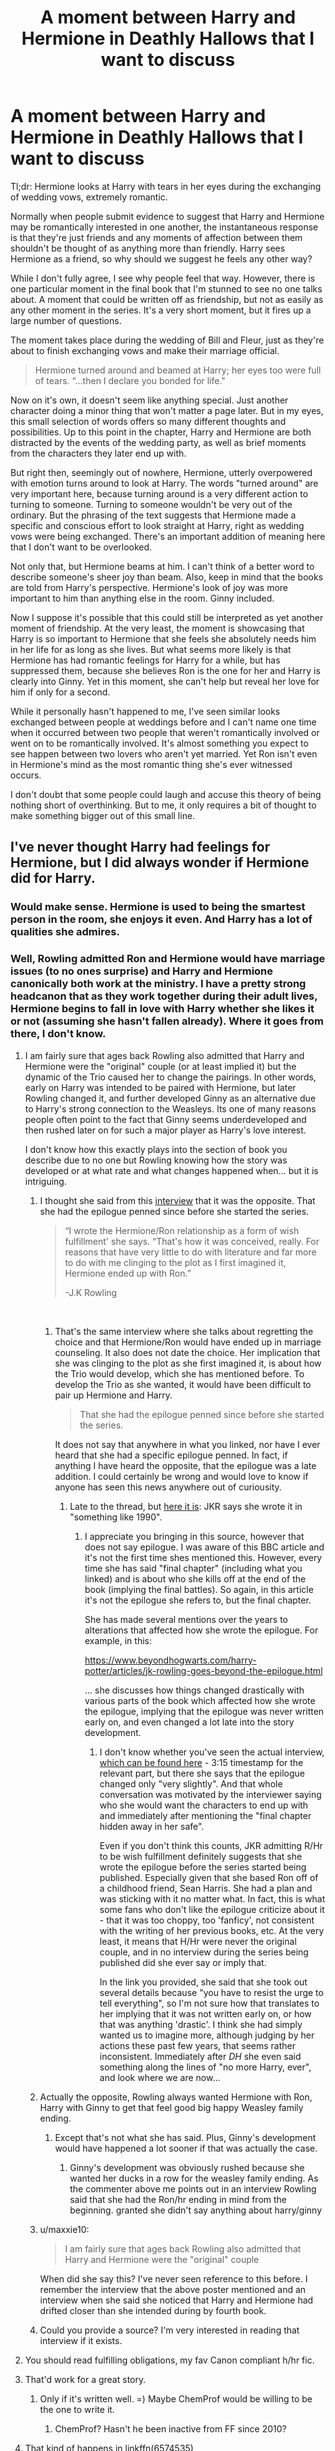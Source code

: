 #+TITLE: A moment between Harry and Hermione in Deathly Hallows that I want to discuss

* A moment between Harry and Hermione in Deathly Hallows that I want to discuss
:PROPERTIES:
:Author: Sheenkah
:Score: 168
:DateUnix: 1543006008.0
:DateShort: 2018-Nov-24
:END:
Tl;dr: Hermione looks at Harry with tears in her eyes during the exchanging of wedding vows, extremely romantic.

Normally when people submit evidence to suggest that Harry and Hermione may be romantically interested in one another, the instantaneous response is that they're just friends and any moments of affection between them shouldn't be thought of as anything more than friendly. Harry sees Hermione as a friend, so why should we suggest he feels any other way?

While I don't fully agree, I see why people feel that way. However, there is one particular moment in the final book that I'm stunned to see no one talks about. A moment that could be written off as friendship, but not as easily as any other moment in the series. It's a very short moment, but it fires up a large number of questions.

The moment takes place during the wedding of Bill and Fleur, just as they're about to finish exchanging vows and make their marriage official.

#+begin_quote
  Hermione turned around and beamed at Harry; her eyes too were full of tears. “...then I declare you bonded for life."
#+end_quote

Now on it's own, it doesn't seem like anything special. Just another character doing a minor thing that won't matter a page later. But in my eyes, this small selection of words offers so many different thoughts and possibilities. Up to this point in the chapter, Harry and Hermione are both distracted by the events of the wedding party, as well as brief moments from the characters they later end up with.

But right then, seemingly out of nowhere, Hermione, utterly overpowered with emotion turns around to look at Harry. The words "turned around" are very important here, because turning around is a very different action to turning to someone. Turning to someone wouldn't be very out of the ordinary. But the phrasing of the text suggests that Hermione made a specific and conscious effort to look straight at Harry, right as wedding vows were being exchanged. There's an important addition of meaning here that I don't want to be overlooked.

Not only that, but Hermione beams at him. I can't think of a better word to describe someone's sheer joy than beam. Also, keep in mind that the books are told from Harry's perspective. Hermione's look of joy was more important to him than anything else in the room. Ginny included.

Now I suppose it's possible that this could still be interpreted as yet another moment of friendship. At the very least, the moment is showcasing that Harry is so important to Hermione that she feels she absolutely needs him in her life for as long as she lives. But what seems more likely is that Hermione has had romantic feelings for Harry for a while, but has suppressed them, because she believes Ron is the one for her and Harry is clearly into Ginny. Yet in this moment, she can't help but reveal her love for him if only for a second.

While it personally hasn't happened to me, I've seen similar looks exchanged between people at weddings before and I can't name one time when it occurred between two people that weren't romantically involved or went on to be romantically involved. It's almost something you expect to see happen between two lovers who aren't yet married. Yet Ron isn't even in Hermione's mind as the most romantic thing she's ever witnessed occurs.

I don't doubt that some people could laugh and accuse this theory of being nothing short of overthinking. But to me, it only requires a bit of thought to make something bigger out of this small line.


** I've never thought Harry had feelings for Hermione, but I did always wonder if Hermione did for Harry.
:PROPERTIES:
:Author: AutumnSouls
:Score: 150
:DateUnix: 1543007850.0
:DateShort: 2018-Nov-24
:END:

*** Would make sense. Hermione is used to being the smartest person in the room, she enjoys it even. And Harry has a lot of qualities she admires.
:PROPERTIES:
:Author: beetnemesis
:Score: 36
:DateUnix: 1543014398.0
:DateShort: 2018-Nov-24
:END:


*** Well, Rowling admitted Ron and Hermione would have marriage issues (to no ones surprise) and Harry and Hermione canonically both work at the ministry. I have a pretty strong headcanon that as they work together during their adult lives, Hermione begins to fall in love with Harry whether she likes it or not (assuming she hasn't fallen already). Where it goes from there, I don't know.
:PROPERTIES:
:Author: Sheenkah
:Score: 52
:DateUnix: 1543012124.0
:DateShort: 2018-Nov-24
:END:

**** I am fairly sure that ages back Rowling also admitted that Harry and Hermione were the "original" couple (or at least implied it) but the dynamic of the Trio caused her to change the pairings. In other words, early on Harry was intended to be paired with Hermione, but later Rowling changed it, and further developed Ginny as an alternative due to Harry's strong connection to the Weasleys. Its one of many reasons people often point to the fact that Ginny seems underdeveloped and then rushed later on for such a major player as Harry's love interest.

I don't know how this exactly plays into the section of book you describe due to no one but Rowling knowing how the story was developed or at what rate and what changes happened when... but it is intriguing.
:PROPERTIES:
:Author: Noexit007
:Score: 29
:DateUnix: 1543029166.0
:DateShort: 2018-Nov-24
:END:

***** I thought she said from this [[http://www.the-leaky-cauldron.org/2014/02/01/j-k-rowling-hermioneron-relationship-was-wish-fulfillment/][interview]] that it was the opposite. That she had the epilogue penned since before she started the series.

#+begin_quote
  “I wrote the Hermione/Ron relationship as a form of wish fulfillment' she says. “That's how it was conceived, really. For reasons that have very little to do with literature and far more to do with me clinging to the plot as I first imagined it, Hermione ended up with Ron.”

  -J.K Rowling
#+end_quote

​
:PROPERTIES:
:Author: anditgetsworse
:Score: 31
:DateUnix: 1543036198.0
:DateShort: 2018-Nov-24
:END:

****** That's the same interview where she talks about regretting the choice and that Hermione/Ron would have ended up in marriage counseling. It also does not date the choice. Her implication that she was clinging to the plot as she first imagined it, is about how the Trio would develop, which she has mentioned before. To develop the Trio as she wanted, it would have been difficult to pair up Hermione and Harry.

#+begin_quote
  That she had the epilogue penned since before she started the series.
#+end_quote

It does not say that anywhere in what you linked, nor have I ever heard that she had a specific epilogue penned. In fact, if anything I have heard the opposite, that the epilogue was a late addition. I could certainly be wrong and would love to know if anyone has seen this news anywhere out of curiousity.
:PROPERTIES:
:Author: Noexit007
:Score: 9
:DateUnix: 1543041185.0
:DateShort: 2018-Nov-24
:END:

******* Late to the thread, but [[http://news.bbc.co.uk/1/hi/entertainment/5119836.stm][here it is]]: JKR says she wrote it in "something like 1990".
:PROPERTIES:
:Author: stefvh
:Score: 6
:DateUnix: 1543787978.0
:DateShort: 2018-Dec-03
:END:

******** I appreciate you bringing in this source, however that does not say epilogue. I was aware of this BBC article and it's not the first time shes mentioned this. However, every time she has said "final chapter" (including what you linked) and is about who she kills off at the end of the book (implying the final battles). So again, in this article it's not the epilogue she refers to, but the final chapter.

She has made several mentions over the years to alterations that affected how she wrote the epilogue. For example, in this:

[[https://www.beyondhogwarts.com/harry-potter/articles/jk-rowling-goes-beyond-the-epilogue.html]]

... she discusses how things changed drastically with various parts of the book which affected how she wrote the epilogue, implying that the epilogue was never written early on, and even changed a lot late into the story development.
:PROPERTIES:
:Author: Noexit007
:Score: 1
:DateUnix: 1543795744.0
:DateShort: 2018-Dec-03
:END:

********* I don't know whether you've seen the actual interview, [[https://www.youtube.com/watch?v=_WdmOfij1NM][which can be found here]] - 3:15 timestamp for the relevant part, but there she says that the epilogue changed only "very slightly". And that whole conversation was motivated by the interviewer saying who she would want the characters to end up with and immediately after mentioning the "final chapter hidden away in her safe".

Even if you don't think this counts, JKR admitting R/Hr to be wish fulfillment definitely suggests that she wrote the epilogue before the series started being published. Especially given that she based Ron off of a childhood friend, Sean Harris. She had a plan and was sticking with it no matter what. In fact, this is what some fans who don't like the epilogue criticize about it - that it was too choppy, too 'fanficy', not consistent with the writing of her previous books, etc. At the very least, it means that H/Hr were never the original couple, and in no interview during the series being published did she ever say or imply that.

In the link you provided, she said that she took out several details because "you have to resist the urge to tell everything", so I'm not sure how that translates to her implying that it was not written early on, or how that was anything 'drastic'. I think she had simply wanted us to imagine more, although judging by her actions these past few years, that seems rather inconsistent. Immediately after /DH/ she even said something along the lines of "no more Harry, ever", and look where we are now...
:PROPERTIES:
:Author: stefvh
:Score: 3
:DateUnix: 1543801816.0
:DateShort: 2018-Dec-03
:END:


***** Actually the opposite, Rowling always wanted Hermione with Ron, Harry with Ginny to get that feel good big happy Weasley family ending.
:PROPERTIES:
:Score: 11
:DateUnix: 1543041160.0
:DateShort: 2018-Nov-24
:END:

****** Except that's not what she has said. Plus, Ginny's development would have happened a lot sooner if that was actually the case.
:PROPERTIES:
:Author: Noexit007
:Score: 0
:DateUnix: 1543041731.0
:DateShort: 2018-Nov-24
:END:

******* Ginny's development was obviously rushed because she wanted her ducks in a row for the weasley family ending. As the commenter above me points out in an interview Rowling said that she had the Ron/hr ending in mind from the beginning. granted she didn't say anything about harry/ginny
:PROPERTIES:
:Score: 6
:DateUnix: 1543042149.0
:DateShort: 2018-Nov-24
:END:


***** u/maxxie10:
#+begin_quote
  I am fairly sure that ages back Rowling also admitted that Harry and Hermione were the "original" couple
#+end_quote

When did she say this? I've never seen reference to this before. I remember the interview that the above poster mentioned and an interview when she said she noticed that Harry and Hermione had drifted closer than she intended during by fourth book.
:PROPERTIES:
:Author: maxxie10
:Score: 3
:DateUnix: 1543114780.0
:DateShort: 2018-Nov-25
:END:


***** Could you provide a source? I'm very interested in reading that interview if it exists.
:PROPERTIES:
:Score: 2
:DateUnix: 1543145180.0
:DateShort: 2018-Nov-25
:END:


**** You should read fulfilling obligations, my fav Canon compliant h/hr fic.
:PROPERTIES:
:Score: 3
:DateUnix: 1543041058.0
:DateShort: 2018-Nov-24
:END:


**** That'd work for a great story.
:PROPERTIES:
:Author: emong757
:Score: 6
:DateUnix: 1543015683.0
:DateShort: 2018-Nov-24
:END:

***** Only if it's written well. =) Maybe ChemProf would be willing to be the one to write it.
:PROPERTIES:
:Author: ColdBael
:Score: 2
:DateUnix: 1543020252.0
:DateShort: 2018-Nov-24
:END:

****** ChemProf? Hasn't he been inactive from FF since 2010?
:PROPERTIES:
:Author: emong757
:Score: 1
:DateUnix: 1543026237.0
:DateShort: 2018-Nov-24
:END:


**** That kind of happens in linkffn(6574535)
:PROPERTIES:
:Score: 1
:DateUnix: 1543083326.0
:DateShort: 2018-Nov-24
:END:

***** [[https://www.fanfiction.net/s/6574535/1/][*/Unlike a Sister/*]] by [[https://www.fanfiction.net/u/425801/MADharmony][/MADharmony/]]

#+begin_quote
  Nineteen years ago, Harry told Ron he saw Hermione as his sister. Now Hermione is in danger and Harry's feelings for her begin to change dramatically, jeopardizing everything he once knew. An Epilogue compliant fic. Rated M for sex and language.
#+end_quote

^{/Site/:} ^{fanfiction.net} ^{*|*} ^{/Category/:} ^{Harry} ^{Potter} ^{*|*} ^{/Rated/:} ^{Fiction} ^{M} ^{*|*} ^{/Chapters/:} ^{21} ^{*|*} ^{/Words/:} ^{225,478} ^{*|*} ^{/Reviews/:} ^{1,570} ^{*|*} ^{/Favs/:} ^{1,478} ^{*|*} ^{/Follows/:} ^{1,833} ^{*|*} ^{/Updated/:} ^{3/14/2015} ^{*|*} ^{/Published/:} ^{12/21/2010} ^{*|*} ^{/id/:} ^{6574535} ^{*|*} ^{/Language/:} ^{English} ^{*|*} ^{/Genre/:} ^{Romance/Drama} ^{*|*} ^{/Characters/:} ^{Harry} ^{P.,} ^{Hermione} ^{G.} ^{*|*} ^{/Download/:} ^{[[http://www.ff2ebook.com/old/ffn-bot/index.php?id=6574535&source=ff&filetype=epub][EPUB]]} ^{or} ^{[[http://www.ff2ebook.com/old/ffn-bot/index.php?id=6574535&source=ff&filetype=mobi][MOBI]]}

--------------

*FanfictionBot*^{2.0.0-beta} | [[https://github.com/tusing/reddit-ffn-bot/wiki/Usage][Usage]]
:PROPERTIES:
:Author: FanfictionBot
:Score: 2
:DateUnix: 1543083336.0
:DateShort: 2018-Nov-24
:END:


*** I've always thought Harry is/was extremely shallow honestly. See hot quidditch girls Cho Chang and Ginny weasley.
:PROPERTIES:
:Score: 5
:DateUnix: 1543040952.0
:DateShort: 2018-Nov-24
:END:

**** [deleted]
:PROPERTIES:
:Score: 10
:DateUnix: 1543065778.0
:DateShort: 2018-Nov-24
:END:

***** I've argued before that his infatuation with Cho and Ginny shows an incredible amount of immaturity (somewhat appropriate for his age). It makes more sense when this is his 'sowing wild oats' phase and not 'finding the love of his life'.

I think it is easy to argue that his upbringing with the Dursleys left its mark and gave him lots of intimacy issues. Not being able to differentiate love from lust and physical attraction seems like a logical consequence from here. It's not like he has a lot of references... how many loving relationships has he experienced or even seen?

Getting a stiffy on the other hand is dead simple. Also pursuing some kind of romantic relationship fits right in with his agenda to try to be normal, so he's not exactly in the right mindset to approach this healthily considering how obsessed he is with fitting in.
:PROPERTIES:
:Author: Deathcrow
:Score: 3
:DateUnix: 1543069912.0
:DateShort: 2018-Nov-24
:END:


**** His feelings for Cho were mostly due to physical attraction, and they found out pretty soon that a relationship won't work out.

But Ginny is much more than just a "hot quidditch girl" (not that there's anything wrong with that). She shares Harry's sense of humor and his daring attitude, and she's also really good at understanding him emotionally. It's particularly noticable in OOTP, when Harry just constantly gets angry at the people around him, but Ginny often finds the right words through to him.
:PROPERTIES:
:Score: 7
:DateUnix: 1543090078.0
:DateShort: 2018-Nov-24
:END:

***** Ginny's character was disgustingly under devoloped, what sense of humor did they share? Ginny's only connection is she didn't take Harry shit, and his 'possession'

What's more profound is near the end of ootp when Harry's distraught because of his vision of Sirius and lashing out, yet Hermione gets him to calm down and listen to sense. It even says Ginny/Luna/Neville just stood by because they couldn't get through to him, and just stood by and watched.
:PROPERTIES:
:Score: 9
:DateUnix: 1543091496.0
:DateShort: 2018-Nov-25
:END:

****** They both have a sarcastic, dry sense of humor.

Anyway, the Harry Potter books were never meant to be romance novels, and romance was never more than a side plot. Also, relationships often just happen, there doesn't need to be an entire Jane Austen novel preceeding it.

If Harry and Hermione had ended up together, it could have worked just as well, but I don't see a point in getting upset about the fact that it didn't, because romance simply isn't a key element of the books.
:PROPERTIES:
:Score: 9
:DateUnix: 1543095133.0
:DateShort: 2018-Nov-25
:END:

******* You're right, it's a children's book that has a ton of plot holes, and the romance is dry and forced which is why this thread exsist. I think it's fair to say most (on here at least) fell in love with the characters and the magic, not the story.
:PROPERTIES:
:Score: 4
:DateUnix: 1543105340.0
:DateShort: 2018-Nov-25
:END:


*** Yea, even rereading the books now I'd say it's far from a stretch to think that Hermione has always had some kind of crush on Harry. His feelings are far less clear, though back when I was more of a hardcore shipper I would have swore up and down he did too.
:PROPERTIES:
:Author: KasukeSadiki
:Score: 1
:DateUnix: 1554678835.0
:DateShort: 2019-Apr-08
:END:


** [deleted]
:PROPERTIES:
:Score: 23
:DateUnix: 1543027051.0
:DateShort: 2018-Nov-24
:END:

*** u/Deathcrow:
#+begin_quote
  Harry is very in tune with Hermione. One of my biggest reasons why I don't like the ship is because I dislike when there can't seem to be a purely platonic male/female relationship in movies/books. (To be fair, I also don't ship her with Ron.)
#+end_quote

I like the ship, but I also love platonic but very intimate/close Harry&Hermione friendship fics. The only problem with those is that I can't really see them happening with Ron&Ginny's canon personalities (if they are in the picture). It's my headcanon for why Harry and Hermione seem so distant in the epilogue: They are accommodating their spouses.

And no, I'm not bashing. Even much less insecure people get uncomfortable and make a fuzz when their SOs have close friendships to the opposite sex.
:PROPERTIES:
:Author: Deathcrow
:Score: -1
:DateUnix: 1543084293.0
:DateShort: 2018-Nov-24
:END:


** Interesting theory, and well-argued. The only argument against that I can think of is simply an out-of-universe one --- by /Deathly Hallows/, Rowling had obviously very clearly decided on what the pairings would be, so I don't think she would have /meant/ it as a Harry/Hermione hint that would undermine them.
:PROPERTIES:
:Author: Achille-Talon
:Score: 54
:DateUnix: 1543007024.0
:DateShort: 2018-Nov-24
:END:

*** Maybe Rowling just wanted to give something to the fans who ship Harry+Hermione
:PROPERTIES:
:Author: Archester
:Score: 7
:DateUnix: 1543008847.0
:DateShort: 2018-Nov-24
:END:

**** Or more likely, Rowling did what she continued to do throughout the entire series and accidentally write a wonderful romance between the two characters she wanted to stay as friends.
:PROPERTIES:
:Author: Sheenkah
:Score: 42
:DateUnix: 1543012239.0
:DateShort: 2018-Nov-24
:END:

***** It's funny, when you put it that way... in my own experience, some of the most beautifully romantic moments have just been single moments with people nothing could ever happen with.
:PROPERTIES:
:Author: 7ootles
:Score: 10
:DateUnix: 1543041425.0
:DateShort: 2018-Nov-24
:END:

****** Aww, same here actually
:PROPERTIES:
:Author: KasukeSadiki
:Score: 1
:DateUnix: 1554679085.0
:DateShort: 2019-Apr-08
:END:


***** I think she based Harry on her first husband and Ron on her second. Am I misremembering that? She would obviously be Hermione.
:PROPERTIES:
:Author: pinkerton_jones
:Score: 2
:DateUnix: 1543042944.0
:DateShort: 2018-Nov-24
:END:

****** You have it the other way around. Her second husband is Harry. She even stated in an interview that "I married Harry Potter". Ron was based on her first husband. And of course she's Hermione, somewhat. Which in my opinion makes it a bit convoluted that she ended on R/ Hr, but maybe that's the wish-fulfillment she spoke about.
:PROPERTIES:
:Author: RoadKill_03
:Score: 10
:DateUnix: 1543045536.0
:DateShort: 2018-Nov-24
:END:


*** There was another moment in deathly hallows when Ron abandoned harry and Hermione. Hermione rubs Harry's head before going to sleep. It's not exactly a come on but it's not entirely platonic either.
:PROPERTIES:
:Author: RNGreed
:Score: 1
:DateUnix: 1558249868.0
:DateShort: 2019-May-19
:END:


** I don't think you're overthinking it, but I don't read it the way you do. I think one of the things Harry and Hermione share is that they are in touch with their feelings, whereas Ron is emotionally dense. I think Hermione looks at Harry, not because of friendship or romantic love, but because he's one of the few people she's sure will grasp the importance of that moment. Harry has a deep respect for family and commitment. Ron does as well, but he takes it for granted whereas Harry sees it as precious. Therefore Harry can share that moment with her in a way Ron can't.

I also think that Hermione is way too wise and mature to allow herself to look at Ron in that moment. That would be way too much pressure for a young relationship. They haven't even been together very long, so I think Hermione would be far too uncomfortable to--intentionally or not--put out a marriage vibe to her new boyfriend. That makes Harry a safe person to acknowledge at that moment since he's not going to read into her meaningful look with any romantic intention.
:PROPERTIES:
:Author: Exis007
:Score: 77
:DateUnix: 1543009260.0
:DateShort: 2018-Nov-24
:END:

*** u/Hellstrike:
#+begin_quote
  Harry

  Will notice an emotionally delicate moment
#+end_quote

Aren't we talking about the guy who, a few months ago, had absolutely no clue about lust, let alone anything deeper than that even though girls were throwing themselves at him and even attempted to rape him? Whose emotions are described as "monster in his chest"? Who just sat there and let Hermione cry for days in the tent a few weeks later?

I mean, I'm not saying that H/Hr is the only valid interpretation, or that it is not, but the point you are making seems a little far-fetched considering canon.
:PROPERTIES:
:Author: Hellstrike
:Score: 47
:DateUnix: 1543012636.0
:DateShort: 2018-Nov-24
:END:

**** We all know that Harry has been emotionally stunted in a lot of ways, but that doesn't preclude him from understanding other situations either. Harry values family, above practically everything else. Him appreciating the moment better than Ron, and Hermione knowing he would, isn't that far fetched.
:PROPERTIES:
:Author: DaGeek247
:Score: 32
:DateUnix: 1543015676.0
:DateShort: 2018-Nov-24
:END:

***** I think what [[/u/Exis007]] wrote makes a lot of sense as far as Hermione's thought process is concerned. Whether or not Harry was as receptive to that desire to share the moment, well it's debatable perhaps. He is rather clueless a lot of the time as well and the passage only says that he noticed her look, not that he understood and thought about it as deeply as we do. I do think I can tentatively claim that Hermione has Harry on her mind a lot more than the reverse. Doesn't have to be in a romatic sense at all. But Harry is often a poor friend to her and takes her for granted IMO. And he is not known to immediately turn to her to share his feelings or problems.
:PROPERTIES:
:Author: Fynriel
:Score: 9
:DateUnix: 1543023997.0
:DateShort: 2018-Nov-24
:END:


**** [deleted]
:PROPERTIES:
:Score: 8
:DateUnix: 1543065203.0
:DateShort: 2018-Nov-24
:END:

***** u/Deathcrow:
#+begin_quote
  Yeah, but I think that was mostly written by Rowling so as to show how the Trio doesn't work without the 'emotional support' of Ron, and why he's 'needed'. She hasn't really given him any talents or proficiencies other than chess and being funny, so she has to plug him into the role of being the emotional glue (which doesn't really make sense IMO with the characterization in the previous books).
#+end_quote

It might sound a bit conspiratorial, but I really have to wonder whether JKR watched Buffy and was trying to (unsuccessfully) turn Ron into Xander Harris (the heart of their trio, "the one who sees"). Ron started out as the chess strategist with the emotional range of a teaspoon, constantly starting fights, but suddenly he's the glue that holds everything together?

Xander is actually my favorite counter example how to do that archetype of a character justice. I adore Xander (who has a lot of the same problems as Ron, Xander doesn't even get the girl, twice!), who grows above his insecurities. I do not like Ron. At all. Can you imagine Ron not getting the girl in the end, if Hermione had fallen for someone else? He'd be so petty about it!

Just for Ron's sake JKR needed to keep the pairing intact, because he wouldn't have been able to handle it ending any different way.
:PROPERTIES:
:Author: Deathcrow
:Score: 3
:DateUnix: 1543070709.0
:DateShort: 2018-Nov-24
:END:


*** I'm quite certain this wasn't your intention, but honestly, your comment just made it even clearer to me that Hermione should have married Harry and not Ron.
:PROPERTIES:
:Author: Sheenkah
:Score: 20
:DateUnix: 1543009918.0
:DateShort: 2018-Nov-24
:END:


*** wow yeah I was just about to write this comment I completely agree
:PROPERTIES:
:Author: reluctantmugglewrite
:Score: 0
:DateUnix: 1543027295.0
:DateShort: 2018-Nov-24
:END:


** It's definitely a bit you could use to build a case for their future romance. Equally, it could just be very good friends sharing a moment of joy in the impending doom. When all is said and done it's a tearful smile in a very emotional moment. You could spin this pretty much any way you want to support whatever narrative you want.

You give solid reasoning that I would buy in a fic I'll give you that.
:PROPERTIES:
:Author: viper5delta
:Score: 24
:DateUnix: 1543009397.0
:DateShort: 2018-Nov-24
:END:


** Good one. I think there's plenty of canon pointers for H/Hr to be believable. I think it's just very likely in general that two teenagers that share a very close relationship and go through a lot of upheaval through the years at one point at least entertain the thought of a romantic relationship. Neither one of them is very proactive in those matters though so it is also believable that it never materialises into anything.

At the very least they share a bond that goes beyond simple friendship.
:PROPERTIES:
:Author: MartDiamond
:Score: 22
:DateUnix: 1543011060.0
:DateShort: 2018-Nov-24
:END:

*** u/Hellstrike:
#+begin_quote
  believable that it never materialises into anything
#+end_quote

They sure as hell had sex in the tent when it was them against the world. Two hormonal teenagers, alone in the wild, the only two still out in the field openly fighting. Imminent death looming around each corner and the opposition being an immortal magical fascist and his own magical Waffen-SS squads would do the rest.

Not that it was done out of love, but the need for physical and emotional comfort was significant during that time and there is no better way to fulfil those, especially without access to the wonders of modern technology (or a Spa resort).
:PROPERTIES:
:Author: Hellstrike
:Score: -8
:DateUnix: 1543013001.0
:DateShort: 2018-Nov-24
:END:

**** Except...none of their behavior suggests any of that in the book.

What, so you're saying that two friends who never felt any lust for each other, suddenly boned because no one else was around?

Harry didn't even /talk/ to Hermione for a while, and she cried a lot during that time. Neither of them would be ready for something so intimate and vunerable, especially with Ron on their mind, and a Horcrux on them 24/7.

Like, I get that that's your ship or whatever, but it's perfectly believable that they had no interest whatsoever in having casual sex. Horcruxes tend to be boner killers.

Besides, sex tends to complicate things, and I doubt either would want to risk the friendship with the only person they still know is alive.

Like, I seriously cannot see Hermione being down for that, even if Harry was a horndog and felt that monster in his chest again for someone other than Ginny.

Also, that was a pretty big tent, with private rooms. There were other ways if Harry needed an outlet.
:PROPERTIES:
:Author: SecretAgendaMan
:Score: 26
:DateUnix: 1543015303.0
:DateShort: 2018-Nov-24
:END:

***** u/Hellstrike:
#+begin_quote
  What, so you're saying that two friends who never felt any lust for each other, suddenly boned because no one else was around?
#+end_quote

No, not because no one else was around. Because they had no one else to turn to. Hermione had mind-wiped her parents, Harry never had a family and Ron was gone (with no return conceivable). And their survival was anything but certain. To each other, they were basically the only other human left alive.
:PROPERTIES:
:Author: Hellstrike
:Score: -5
:DateUnix: 1543015811.0
:DateShort: 2018-Nov-24
:END:

****** Yes, and their friendship means more to them than busting a nut or getting their rocks off.
:PROPERTIES:
:Author: SecretAgendaMan
:Score: 18
:DateUnix: 1543016396.0
:DateShort: 2018-Nov-24
:END:

******* u/Hellstrike:
#+begin_quote
  their friendship means more to them than busting a nut or getting their rocks off
#+end_quote

Their friendship in a year won't matter if they are dead. And that's how things were looking during that time.

Having some desperate "I don't want to die tomorrow" sex won't harm their friendship, especially not if it is as strong as you imply (and as it was in canon).
:PROPERTIES:
:Author: Hellstrike
:Score: -4
:DateUnix: 1543017537.0
:DateShort: 2018-Nov-24
:END:

******** Right. I'm sure Harry would argee with that assessment, and that the Horcrux wouldn't feed him thoughts about Hermione leaving too if he tried anything, leaving him all alone.

I'm sure Hermione was in the mood after crying for hours about Ron leaving her. She's clearly over him and ready to be intimate and vulnerable with his best friend.

Again, they barely /spoke/ to each other after Ron left, and even after a month or so, Hermione was still crying whenever she though she was alone.

Even later, Harry was still hesitant to even talk to Hermione and bring up the idea of going to Godric's Hollow.

Their friendship was not in a good place, and the Horcrux exacerbated their fears and doubts that neither would even attempt such a thing if they had those thoughts of sex at all.. The fear of rejection would be too much to handle, and things were still way too awkward between each other with Ron gone.

I'm sorry, but the "end-of-the-world" argument just doesn't sit right with me. Hermione wouldn't go for it, and Harry wouldn't either.
:PROPERTIES:
:Author: SecretAgendaMan
:Score: 24
:DateUnix: 1543019739.0
:DateShort: 2018-Nov-24
:END:

********* Why would Hermione "I just got Umbridge gang raped and look at all the fucks I don't give" Granger or Harry "I crucified a teacher over spitting at a woman who has done nothing for me, ever" Potter not go for it?

Also, keep in mind that canon was written with a younger target audience in mind. Teenage sex would be rampant at Hogwarts otherwise, and the monster Harry feels about Ginny would be in his pants, not his chest. So there's a certain freedom when it comes to interpreting anything related to sexuality.
:PROPERTIES:
:Author: Hellstrike
:Score: -6
:DateUnix: 1543021181.0
:DateShort: 2018-Nov-24
:END:

********** u/SecretAgendaMan:
#+begin_quote
  Why would Hermione "I just got Umbridge gang raped and look at all the fucks I don't give" Granger or Harry "I crucified a teacher over spitting at a woman who has done nothing for me, ever" Potter not go for it?
#+end_quote

Because those have nothing to do with the possibility of them having consensual sex between each other.

It's a different matter entirely.

Also, "monster in the chest" and "Harry has a boner", is a hell of a lot different from "Sometimes, late at night, when Hermione thought Harry was asleep, Harry could hear her crying. Harry soon found himself looking at the Maruader's Map, looking for Ron's dot to inevitably show up, only for his eyes to turn to Ginny's dot, as if he stared intensely enough at it, she might wake up and know, somehow, that he was thinking of her. " and "Harry and Hermione had sex"

If anything, the subtext is that Harry was fapping to the thought of Ginny. Wouldn't be a hard clean up for him either, since all he would need is a quick Scourgify charm.

Sorry, but the subtext just isn't there for Harry and Hermione to bang in that tent. They missed Ron so much, that they put Phineas Nigellus' painting propped up in the tent, so that they could have /someone/ there besides them just to fill the space where Ron might have been. They were not exactly comfortable alone together.

Edit: it also explicitly states in the book that Harry was looking for signs that Hermione was going to leave him too, which means even if he did have frisky feelings for her, he wouldn't dare ask her for sex for that fear of losing her too.
:PROPERTIES:
:Author: SecretAgendaMan
:Score: 18
:DateUnix: 1543023377.0
:DateShort: 2018-Nov-24
:END:

*********** This. Though scourgify is a little overkill I think.

I think it's probable that Hermione had had some feelings for Harry, because that happens. I think that in slightly different circumstances, it might have happened. Though Harry would definitely consider her out of bounds, as by this point she and Ron have been obviously hiding feelings for each other for at least three years.

Putting Black's portrait up in the tent because they were /not exactly comfortable alone together/ does suggest that one or both of them didn't trust themselves. I know that's your wording not JKR's, though.
:PROPERTIES:
:Author: 7ootles
:Score: 6
:DateUnix: 1543041191.0
:DateShort: 2018-Nov-24
:END:


**** [deleted]
:PROPERTIES:
:Score: 16
:DateUnix: 1543034111.0
:DateShort: 2018-Nov-24
:END:

***** Why shouldn't they? At that point, they had nothing to lose, no relief in sight, no help, no family, no friends, absolutely no one.
:PROPERTIES:
:Author: Hellstrike
:Score: 0
:DateUnix: 1543049005.0
:DateShort: 2018-Nov-24
:END:

****** [deleted]
:PROPERTIES:
:Score: 7
:DateUnix: 1543069551.0
:DateShort: 2018-Nov-24
:END:

******* There was no way a return of Ron was imaginable in their situation. If Voldemort could not find them with the whole Ministry behind him, how would Ron be able to? They certainly could not count on some deus-ex plot device of incredible ass-pull-ery.
:PROPERTIES:
:Author: Hellstrike
:Score: 1
:DateUnix: 1543071267.0
:DateShort: 2018-Nov-24
:END:


** Harry is under polyjuice as "cousin Barny" for the wedding, so that might change the way of looking at this I dunno. Honestly, I think Hermione's just happy here, it's not the strongest evidence for romantic interest. Then again, Deathly Hallows shoots all sorts of signals all over the place, so it's possible!
:PROPERTIES:
:Author: SeboFiveThousand
:Score: 9
:DateUnix: 1543048136.0
:DateShort: 2018-Nov-24
:END:


** Hermione doesn't have a lot of friends. She felt happy and had to share it with someone. Like her best friend, Harry.
:PROPERTIES:
:Author: Quoba
:Score: 20
:DateUnix: 1543016019.0
:DateShort: 2018-Nov-24
:END:


** I see where you're coming from but i interpret it differently. I believe in the beginning that Harry and hermoine thought they might have something going but by this point they have both grown and found the ones they really love. I believe this moment was their mutual acceptance of that fact. They were giving each other that l knowing look that says "I'm happy for you and your choices"
:PROPERTIES:
:Author: ABRY28
:Score: 5
:DateUnix: 1543021445.0
:DateShort: 2018-Nov-24
:END:


** I didn't realize... His/her works are amazing.
:PROPERTIES:
:Author: ColdBael
:Score: 3
:DateUnix: 1543028673.0
:DateShort: 2018-Nov-24
:END:


** I don't ship H/Hr & I don't think Rowling intended it to be romantic so I would say no (and in general, I don't think she wrote anything that was meant to be secretly decoded like that. But there's nothing wrong with reading things how you'd like!) But I do love that scene for their friendship! I think it's only natural that she'd look at Harry. I doubt there's any deep reasoning behind it (she does only have one pair of eyes after all, and can't look at them both. maybe Harry's just closer.)

although we don't have any evidence that Hermione has a difficult relationship w her parents, they do obviously seem very distant to the plot. she has, however, faced years of ostracisation and bullying from her peers. and iirc at this point she's not long obliviated her parents, so no doubt she's in a very delicate situation re family and love. Ron, despite minor insecurities, has had a pretty untroubled life up to Hogwarts. his parents clearly are very loving and he has no reason to doubt his family will always love and support him. he's also not very emotional (beyond anger) and we know Hermione has been frustrated with this before. Harry, conversely, grew up unloved and ostracised like Hermione. at this point Hermione has in a sense recently lost her parents and her home, ahd Harry ofc lost his a long time ago. the war has just started and they know it's going to hurt them and they'll face more losses soon (Ron can't really relate to this until Fred, I think).

I think seeing such a beautiful display of love and promise and family right before their world is about to collapse, means that moment had to be shared by Harry and Hermione. I think they would both appreciate it in a way Ron can't yet. It's a very sweet moment imo
:PROPERTIES:
:Author: BlueJFisher
:Score: 3
:DateUnix: 1543085835.0
:DateShort: 2018-Nov-24
:END:


** It would take a lot of work to make that happen. Hermione didnt try very hard to get herself out of the friend zone. So to Harry she's still just a friend who teeters between and off and on relationship with Ron who she frequently disagrees with.

And as for why Harry left her alone in the tent to cry by herself, he's ALWAYS done his greiving alone and he knows that crying doesn't help him by this point.

Didn't help with the Dursleys. (Ignored) Didn't help when Siruis died. ( Channeled his grief into a hair trigger temper that got much worse) Didn't help when Hedwig died either.

So he's just at a complete loss. How do you comfort someone when you've never known how or been on the recieving? If anything would think Ron would know how (Big family and two living parents), and Ron's not there, which brings the problem back full circle.
:PROPERTIES:
:Author: HalpMe100
:Score: 5
:DateUnix: 1543043551.0
:DateShort: 2018-Nov-24
:END:


** Tbh Harry is second on my list of people I can see Hermione with (and not just because of the chemistry between Watson and Radcliffe) for a HEA.

Sadly, Ron isn't on the list at all.
:PROPERTIES:
:Author: Jaggedrain
:Score: 3
:DateUnix: 1543074295.0
:DateShort: 2018-Nov-24
:END:

*** Bing ding dong, you are wrong
:PROPERTIES:
:Author: IlliterateJanitor
:Score: 2
:DateUnix: 1543148331.0
:DateShort: 2018-Nov-25
:END:

**** Shipping is a matter of opinion, and therefore neither my ship nor yours can be wrong, as such.

You can say that you disagree with my ships, and I can say that I disagree with yours, but neither of us can say that the other is wrong.
:PROPERTIES:
:Author: Jaggedrain
:Score: 4
:DateUnix: 1543159634.0
:DateShort: 2018-Nov-25
:END:


** Just a reminder that the Harry/Ginny pairing was a fairly late development in the grand scheme of things in terms of what Rowling did, and she has implied that Harry and Hermione were originally intended for each other very early on before changing it as the Trio developed.
:PROPERTIES:
:Author: Noexit007
:Score: 1
:DateUnix: 1543029327.0
:DateShort: 2018-Nov-24
:END:

*** Where has she implied this? She actually stated in an interview that she had a specific ending in mind when writing the story, Ron was always meant to be with Hermione.
:PROPERTIES:
:Score: 16
:DateUnix: 1543042008.0
:DateShort: 2018-Nov-24
:END:


** [deleted]
:PROPERTIES:
:Score: 0
:DateUnix: 1543015986.0
:DateShort: 2018-Nov-24
:END:

*** Did you just edit Ron to MoRon?
:PROPERTIES:
:Author: AutumnSouls
:Score: 10
:DateUnix: 1543028783.0
:DateShort: 2018-Nov-24
:END:


** Someone make a fic built on this please!
:PROPERTIES:
:Author: dis0rdered
:Score: 1
:DateUnix: 1543039568.0
:DateShort: 2018-Nov-24
:END:
